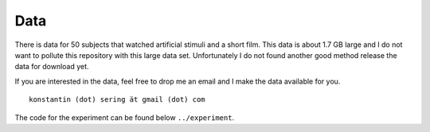 ====
Data
====

There is data for 50 subjects that watched artificial stimuli and a short film.
This data is about 1.7 GB large and I do not want to pollute this repository
with this large data set. Unfortunately I do not found another good method
release the data for download yet.

If you are interested in the data, feel free to drop me an email and I make the
data available for you.

::

    konstantin (dot) sering ät gmail (dot) com

The code for the experiment can be found below ``../experiment``.

